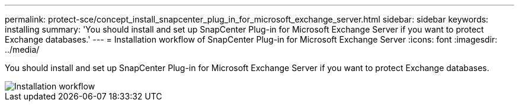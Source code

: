 ---
permalink: protect-sce/concept_install_snapcenter_plug_in_for_microsoft_exchange_server.html
sidebar: sidebar
keywords: installing
summary: 'You should install and set up SnapCenter Plug-in for Microsoft Exchange Server if you want to protect Exchange databases.'
---
= Installation workflow of SnapCenter Plug-in for Microsoft Exchange Server
:icons: font
:imagesdir: ../media/

[.lead]
You should install and set up SnapCenter Plug-in for Microsoft Exchange Server if you want to protect Exchange databases.

image::../media/sce_install_configure_workflow.png[Installation workflow]
